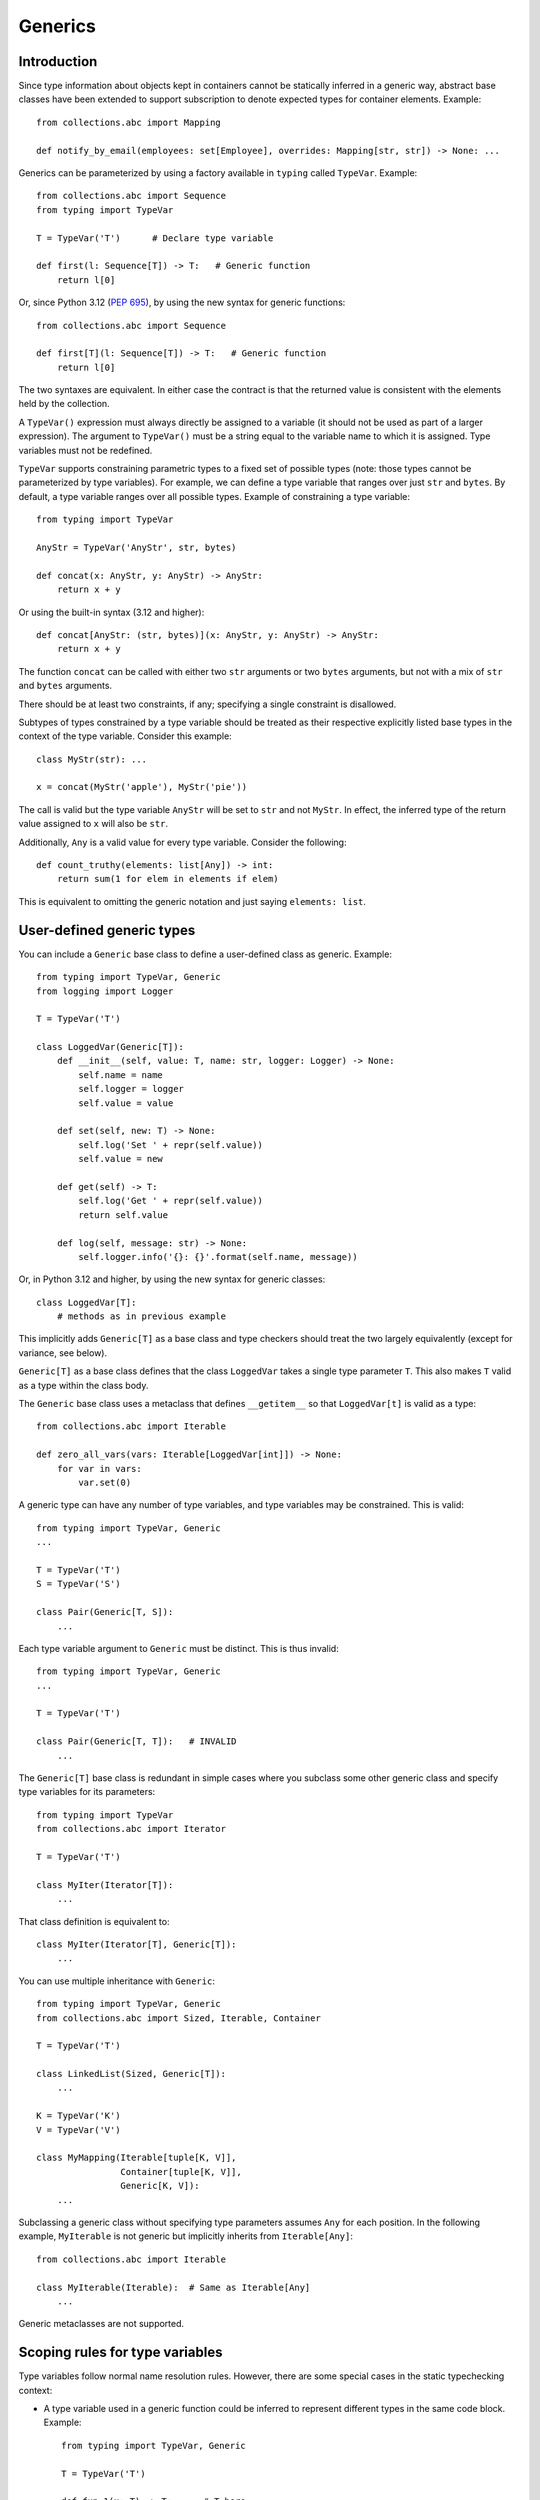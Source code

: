 Generics
========

Introduction
------------

Since type information about objects kept in containers cannot be
statically inferred in a generic way, abstract base classes have been
extended to support subscription to denote expected types for container
elements.  Example::

  from collections.abc import Mapping

  def notify_by_email(employees: set[Employee], overrides: Mapping[str, str]) -> None: ...

Generics can be parameterized by using a factory available in
``typing`` called ``TypeVar``.  Example::

  from collections.abc import Sequence
  from typing import TypeVar

  T = TypeVar('T')      # Declare type variable

  def first(l: Sequence[T]) -> T:   # Generic function
      return l[0]

Or, since Python 3.12 (:pep:`695`), by using the new syntax for
generic functions::

  from collections.abc import Sequence

  def first[T](l: Sequence[T]) -> T:   # Generic function
      return l[0]

The two syntaxes are equivalent.
In either case the contract is that the returned value is consistent with
the elements held by the collection.

A ``TypeVar()`` expression must always directly be assigned to a
variable (it should not be used as part of a larger expression).  The
argument to ``TypeVar()`` must be a string equal to the variable name
to which it is assigned.  Type variables must not be redefined.

``TypeVar`` supports constraining parametric types to a fixed set of possible
types (note: those types cannot be parameterized by type variables). For
example, we can define a type variable that ranges over just ``str`` and
``bytes``. By default, a type variable ranges over all possible types.
Example of constraining a type variable::

  from typing import TypeVar

  AnyStr = TypeVar('AnyStr', str, bytes)

  def concat(x: AnyStr, y: AnyStr) -> AnyStr:
      return x + y

Or using the built-in syntax (3.12 and higher)::

  def concat[AnyStr: (str, bytes)](x: AnyStr, y: AnyStr) -> AnyStr:
      return x + y

The function ``concat`` can be called with either two ``str`` arguments
or two ``bytes`` arguments, but not with a mix of ``str`` and ``bytes``
arguments.

There should be at least two constraints, if any; specifying a single
constraint is disallowed.

Subtypes of types constrained by a type variable should be treated
as their respective explicitly listed base types in the context of the
type variable.  Consider this example::

  class MyStr(str): ...

  x = concat(MyStr('apple'), MyStr('pie'))

The call is valid but the type variable ``AnyStr`` will be set to
``str`` and not ``MyStr``. In effect, the inferred type of the return
value assigned to ``x`` will also be ``str``.

Additionally, ``Any`` is a valid value for every type variable.
Consider the following::

  def count_truthy(elements: list[Any]) -> int:
      return sum(1 for elem in elements if elem)

This is equivalent to omitting the generic notation and just saying
``elements: list``.


User-defined generic types
--------------------------

You can include a ``Generic`` base class to define a user-defined class
as generic.  Example::

  from typing import TypeVar, Generic
  from logging import Logger

  T = TypeVar('T')

  class LoggedVar(Generic[T]):
      def __init__(self, value: T, name: str, logger: Logger) -> None:
          self.name = name
          self.logger = logger
          self.value = value

      def set(self, new: T) -> None:
          self.log('Set ' + repr(self.value))
          self.value = new

      def get(self) -> T:
          self.log('Get ' + repr(self.value))
          return self.value

      def log(self, message: str) -> None:
          self.logger.info('{}: {}'.format(self.name, message))

Or, in Python 3.12 and higher, by using the new syntax for generic
classes::

  class LoggedVar[T]:
      # methods as in previous example

This implicitly adds ``Generic[T]`` as a base class and type checkers
should treat the two largely equivalently (except for variance, see below).

``Generic[T]`` as a base class defines that the class ``LoggedVar``
takes a single type parameter ``T``. This also makes ``T`` valid as
a type within the class body.

The ``Generic`` base class uses a metaclass that defines ``__getitem__``
so that ``LoggedVar[t]`` is valid as a type::

  from collections.abc import Iterable

  def zero_all_vars(vars: Iterable[LoggedVar[int]]) -> None:
      for var in vars:
          var.set(0)

A generic type can have any number of type variables, and type variables
may be constrained. This is valid::

  from typing import TypeVar, Generic
  ...

  T = TypeVar('T')
  S = TypeVar('S')

  class Pair(Generic[T, S]):
      ...

Each type variable argument to ``Generic`` must be distinct. This is
thus invalid::

  from typing import TypeVar, Generic
  ...

  T = TypeVar('T')

  class Pair(Generic[T, T]):   # INVALID
      ...

The ``Generic[T]`` base class is redundant in simple cases where you
subclass some other generic class and specify type variables for its
parameters::

  from typing import TypeVar
  from collections.abc import Iterator

  T = TypeVar('T')

  class MyIter(Iterator[T]):
      ...

That class definition is equivalent to::

  class MyIter(Iterator[T], Generic[T]):
      ...

You can use multiple inheritance with ``Generic``::

  from typing import TypeVar, Generic
  from collections.abc import Sized, Iterable, Container

  T = TypeVar('T')

  class LinkedList(Sized, Generic[T]):
      ...

  K = TypeVar('K')
  V = TypeVar('V')

  class MyMapping(Iterable[tuple[K, V]],
                  Container[tuple[K, V]],
                  Generic[K, V]):
      ...

Subclassing a generic class without specifying type parameters assumes
``Any`` for each position.  In the following example, ``MyIterable``
is not generic but implicitly inherits from ``Iterable[Any]``::

  from collections.abc import Iterable

  class MyIterable(Iterable):  # Same as Iterable[Any]
      ...

Generic metaclasses are not supported.


Scoping rules for type variables
--------------------------------

Type variables follow normal name resolution rules.
However, there are some special cases in the static typechecking context:

* A type variable used in a generic function could be inferred to represent
  different types in the same code block. Example::

    from typing import TypeVar, Generic

    T = TypeVar('T')

    def fun_1(x: T) -> T: ...  # T here
    def fun_2(x: T) -> T: ...  # and here could be different

    fun_1(1)                   # This is OK, T is inferred to be int
    fun_2('a')                 # This is also OK, now T is str

* A type variable used in a method of a generic class that coincides
  with one of the variables that parameterize this class is always bound
  to that variable. Example::

    from typing import TypeVar, Generic

    T = TypeVar('T')

    class MyClass(Generic[T]):
        def meth_1(self, x: T) -> T: ...  # T here
        def meth_2(self, x: T) -> T: ...  # and here are always the same

    a: MyClass[int] = MyClass()
    a.meth_1(1)    # OK
    a.meth_2('a')  # This is an error!

* A type variable used in a method that does not match any of the variables
  that parameterize the class makes this method a generic function in that
  variable::

    T = TypeVar('T')
    S = TypeVar('S')
    class Foo(Generic[T]):
        def method(self, x: T, y: S) -> S:
            ...

    x: Foo[int] = Foo()
    y = x.method(0, "abc")  # inferred type of y is str

* Unbound type variables should not appear in the bodies of generic functions,
  or in the class bodies apart from method definitions::

    T = TypeVar('T')
    S = TypeVar('S')

    def a_fun(x: T) -> None:
        # this is OK
        y: list[T] = []
        # but below is an error!
        y: list[S] = []

    class Bar(Generic[T]):
        # this is also an error
        an_attr: list[S] = []

        def do_something(self, x: S) -> S:  # this is OK though
            ...

* A generic class definition that appears inside a generic function
  should not use type variables that parameterize the generic function::

    def a_fun(x: T) -> None:

        # This is OK
        a_list: list[T] = []
        ...

        # This is however illegal
        class MyGeneric(Generic[T]):
            ...

* A generic class nested in another generic class cannot use the same type
  variables. The scope of the type variables of the outer class
  doesn't cover the inner one::

    T = TypeVar('T')
    S = TypeVar('S')

    class Outer(Generic[T]):
        class Bad(Iterable[T]):       # Error
            ...
        class AlsoBad:
            x: list[T]  # Also an error

        class Inner(Iterable[S]):     # OK
            ...
        attr: Inner[T]  # Also OK


Instantiating generic classes and type erasure
----------------------------------------------

User-defined generic classes can be instantiated. Suppose we write
a ``Node`` class inheriting from ``Generic[T]``::

  from typing import TypeVar, Generic

  T = TypeVar('T')

  class Node(Generic[T]):
      ...

To create ``Node`` instances you call ``Node()`` just as for a regular
class.  At runtime the type (class) of the instance will be ``Node``.
But what type does it have to the type checker?  The answer depends on
how much information is available in the call.  If the constructor
(``__init__`` or ``__new__``) uses ``T`` in its signature, and a
corresponding argument value is passed, the type of the corresponding
argument(s) is substituted.  Otherwise, ``Any`` is assumed.  Example::

  from typing import TypeVar, Generic

  T = TypeVar('T')

  class Node(Generic[T]):
      x: T # Instance attribute (see below)
      def __init__(self, label: T | None = None) -> None:
          ...

  x = Node('')  # Inferred type is Node[str]
  y = Node(0)   # Inferred type is Node[int]
  z = Node()    # Inferred type is Node[Any]

In case the inferred type uses ``[Any]`` but the intended type is more
specific, you can use an annotation (see below) to force the type of
the variable, e.g.::

  # (continued from previous example)
  a: Node[int] = Node()
  b: Node[str] = Node()

Alternatively, you can instantiate a specific concrete type, e.g.::

  # (continued from previous example)
  p = Node[int]()
  q = Node[str]()
  r = Node[int]('')  # Error
  s = Node[str](0)   # Error

Note that the runtime type (class) of ``p`` and ``q`` is still just ``Node``
-- ``Node[int]`` and ``Node[str]`` are distinguishable class objects, but
the runtime class of the objects created by instantiating them doesn't
record the distinction. This behavior is called "type erasure"; it is
common practice in languages with generics (e.g. Java, TypeScript).

Using generic classes (parameterized or not) to access attributes will result
in type check failure. Outside the class definition body, a class attribute
cannot be assigned, and can only be looked up by accessing it through a
class instance that does not have an instance attribute with the same name::

  # (continued from previous example)
  Node[int].x = 1  # Error
  Node[int].x      # Error
  Node.x = 1       # Error
  Node.x           # Error
  type(p).x        # Error
  p.x              # Ok (evaluates to int)
  Node[int]().x    # Ok (evaluates to int)
  p.x = 1          # Ok, but assigning to instance attribute

Generic versions of abstract collections like ``Mapping`` or ``Sequence``
and generic versions of built-in classes -- ``List``, ``Dict``, ``Set``,
and ``FrozenSet`` -- cannot be instantiated. However, concrete user-defined
subclasses thereof and generic versions of concrete collections can be
instantiated::

  data = DefaultDict[int, bytes]()

Note that one should not confuse static types and runtime classes.
The type is still erased in this case and the above expression is
just a shorthand for::

  data: DefaultDict[int, bytes] = collections.defaultdict()

It is not recommended to use the subscripted class (e.g. ``Node[int]``)
directly in an expression -- using a type alias (e.g. ``IntNode = Node[int]``)
instead is preferred. (First, creating the subscripted class,
e.g. ``Node[int]``, has a runtime cost. Second, using a type alias
is more readable.)


Arbitrary generic types as base classes
---------------------------------------

``Generic[T]`` is only valid as a base class -- it's not a proper type.
However, user-defined generic types such as ``LinkedList[T]`` from the
above example and built-in generic types and ABCs such as ``list[T]``
and ``Iterable[T]`` are valid both as types and as base classes. For
example, we can define a subclass of ``dict`` that specializes type
arguments::

  class Node:
      ...

  class SymbolTable(dict[str, list[Node]]):
      def push(self, name: str, node: Node) -> None:
          self.setdefault(name, []).append(node)

      def pop(self, name: str) -> Node:
          return self[name].pop()

      def lookup(self, name: str) -> Node | None:
          nodes = self.get(name)
          if nodes:
              return nodes[-1]
          return None

``SymbolTable`` is a subclass of ``dict`` and a subtype of ``dict[str,
list[Node]]``.

If a generic base class has a type variable as a type argument, this
makes the defined class generic. For example, we can define a generic
``LinkedList`` class that is iterable and a container::

  from typing import TypeVar
  from collections.abc import Iterable, Container

  T = TypeVar('T')

  class LinkedList(Iterable[T], Container[T]):
      ...

Now ``LinkedList[int]`` is a valid type. Note that we can use ``T``
multiple times in the base class list, as long as we don't use the
same type variable ``T`` multiple times within ``Generic[...]``.

Also consider the following example::

  from typing import TypeVar
  from collections.abc import Mapping

  T = TypeVar('T')

  class MyDict(Mapping[str, T]):
      ...

In this case MyDict has a single parameter, T.


Abstract generic types
----------------------

The metaclass used by ``Generic`` is a subclass of ``abc.ABCMeta``.
A generic class can be an ABC by including abstract methods
or properties, and generic classes can also have ABCs as base
classes without a metaclass conflict.


Type variables with an upper bound
----------------------------------

A type variable may specify an upper bound using ``bound=<type>`` (note:
<type> itself cannot be parameterized by type variables). This means that an
actual type substituted (explicitly or implicitly) for the type variable must
be a subtype of the boundary type. Example::

  from typing import TypeVar
  from collections.abc import Sized

  ST = TypeVar('ST', bound=Sized)

  def longer(x: ST, y: ST) -> ST:
      if len(x) > len(y):
          return x
      else:
          return y

  longer([1], [1, 2])  # ok, return type list[int]
  longer({1}, {1, 2})  # ok, return type set[int]
  longer([1], {1, 2})  # ok, return type a supertype of list[int] and set[int]

An upper bound cannot be combined with type constraints (as used in
``AnyStr``, see the example earlier); type constraints cause the
inferred type to be _exactly_ one of the constraint types, while an
upper bound just requires that the actual type is a subtype of the
boundary type.


Variance
--------

Consider a class ``Employee`` with a subclass ``Manager``.  Now
suppose we have a function with an argument annotated with
``list[Employee]``.  Should we be allowed to call this function with a
variable of type ``list[Manager]`` as its argument?  Many people would
answer "yes, of course" without even considering the consequences.
But unless we know more about the function, a type checker should
reject such a call: the function might append an ``Employee`` instance
to the list, which would violate the variable's type in the caller.

It turns out such an argument acts *contravariantly*, whereas the
intuitive answer (which is correct in case the function doesn't mutate
its argument!) requires the argument to act *covariantly*.  A longer
introduction to these concepts can be found on `Wikipedia
<https://en.wikipedia.org/wiki/Covariance_and_contravariance_%28computer_science%29>`_ and in :pep:`483`; here we just show how to control
a type checker's behavior.

By default generic types declared using the old ``TypeVar`` syntax
are considered *invariant* in all type variables,
which means that values for variables annotated with types like
``list[Employee]`` must exactly match the type annotation -- no subclasses or
superclasses of the type parameter (in this example ``Employee``) are
allowed. See below for the behavior when using the built-in generic syntax
in Python 3.12 and higher.

To facilitate the declaration of container types where covariant or
contravariant type checking is acceptable, type variables accept keyword
arguments ``covariant=True`` or ``contravariant=True``. At most one of these
may be passed. Generic types defined with such variables are considered
covariant or contravariant in the corresponding variable. By convention,
it is recommended to use names ending in ``_co`` for type variables
defined with ``covariant=True`` and names ending in ``_contra`` for that
defined with ``contravariant=True``.

A typical example involves defining an immutable (or read-only)
container class::

  from typing import TypeVar, Generic
  from collections.abc import Iterable, Iterator

  T_co = TypeVar('T_co', covariant=True)

  class ImmutableList(Generic[T_co]):
      def __init__(self, items: Iterable[T_co]) -> None: ...
      def __iter__(self) -> Iterator[T_co]: ...
      ...

  class Employee: ...

  class Manager(Employee): ...

  def dump_employees(emps: ImmutableList[Employee]) -> None:
      for emp in emps:
          ...

  mgrs: ImmutableList[Manager] = ImmutableList([Manager()])
  dump_employees(mgrs)  # OK

The read-only collection classes in ``typing`` are all declared
covariant in their type variable (e.g. ``Mapping`` and ``Sequence``). The
mutable collection classes (e.g. ``MutableMapping`` and
``MutableSequence``) are declared invariant. The one example of
a contravariant type is the ``Generator`` type, which is contravariant
in the ``send()`` argument type (see below).

Variance is meaningful only when a type variable is bound to a generic class.
If a type variable declared as covariant or contravariant is bound to a generic
function or type alias, type checkers may warn users about this. However, any
subsequent type analysis involving such functions or aliases should ignore the
declared variance::

  T = TypeVar('T', covariant=True)

  class A(Generic[T]):  # T is covariant in this context
    ...

  def f(x: T) -> None:  # Variance of T is meaningless in this context
    ...

  Alias = list[T] | set[T]  # Variance of T is meaningless in this context

.. _`paramspec`:

ParamSpec
---------

(Originally specified by :pep:`612`.)

``ParamSpec`` Variables
^^^^^^^^^^^^^^^^^^^^^^^

Declaration
""""""""""""

A parameter specification variable is defined in a similar manner to how a
normal type variable is defined with ``typing.TypeVar``.

.. code-block::

   from typing import ParamSpec
   P = ParamSpec("P")         # Accepted
   P = ParamSpec("WrongName") # Rejected because P =/= WrongName

The runtime should accept ``bound``\ s and ``covariant`` and ``contravariant``
arguments in the declaration just as ``typing.TypeVar`` does, but for now we
will defer the standardization of the semantics of those options to a later PEP.

Valid use locations
"""""""""""""""""""

Previously only a list of parameter arguments (``[A, B, C]``) or an ellipsis
(signifying "undefined parameters") were acceptable as the first "argument" to
``typing.Callable`` .  We now augment that with two new options: a parameter
specification variable (``Callable[P, int]``\ ) or a concatenation on a
parameter specification variable (``Callable[Concatenate[int, P], int]``\ ).

.. code-block::

   callable ::= Callable "[" parameters_expression, type_expression "]"

   parameters_expression ::=
     | "..."
     | "[" [ type_expression ("," type_expression)* ] "]"
     | parameter_specification_variable
     | concatenate "["
                      type_expression ("," type_expression)* ","
                      parameter_specification_variable
                   "]"

where ``parameter_specification_variable`` is a ``typing.ParamSpec`` variable,
declared in the manner as defined above, and ``concatenate`` is
``typing.Concatenate``.

As before, ``parameters_expression``\ s by themselves are not acceptable in
places where a type is expected

.. code-block::

   def foo(x: P) -> P: ...                           # Rejected
   def foo(x: Concatenate[int, P]) -> int: ...       # Rejected
   def foo(x: list[P]) -> None: ...                  # Rejected
   def foo(x: Callable[[int, str], P]) -> None: ...  # Rejected


User-Defined Generic Classes
""""""""""""""""""""""""""""

Just as defining a class as inheriting from ``Generic[T]`` makes a class generic
for a single parameter (when ``T`` is a ``TypeVar``\ ), defining a class as
inheriting from ``Generic[P]`` makes a class generic on
``parameters_expression``\ s (when ``P`` is a ``ParamSpec``).

.. code-block::

   T = TypeVar("T")
   P_2 = ParamSpec("P_2")

   class X(Generic[T, P]):
     f: Callable[P, int]
     x: T

   def f(x: X[int, P_2]) -> str: ...                    # Accepted
   def f(x: X[int, Concatenate[int, P_2]]) -> str: ...  # Accepted
   def f(x: X[int, [int, bool]]) -> str: ...            # Accepted
   def f(x: X[int, ...]) -> str: ...                    # Accepted
   def f(x: X[int, int]) -> str: ...                    # Rejected

Or, equivalently, using the built-in syntax for generics in Python 3.12
and higher::

  class X[T, **P]:
    f: Callable[P, int]
    x: T

By the rules defined above, spelling a concrete instance of a class generic
with respect to only a single ``ParamSpec`` would require unsightly double
brackets.  For aesthetic purposes we allow these to be omitted.

.. code-block::

   class Z(Generic[P]):
     f: Callable[P, int]

   def f(x: Z[[int, str, bool]]) -> str: ...   # Accepted
   def f(x: Z[int, str, bool]) -> str: ...     # Equivalent

   # Both Z[[int, str, bool]] and Z[int, str, bool] express this:
   class Z_instantiated:
     f: Callable[[int, str, bool], int]

Semantics
"""""""""

The inference rules for the return type of a function invocation whose signature
contains a ``ParamSpec`` variable are analogous to those around
evaluating ones with ``TypeVar``\ s.

.. code-block::

   def changes_return_type_to_str(x: Callable[P, int]) -> Callable[P, str]: ...

   def returns_int(a: str, b: bool) -> int: ...

   f = changes_return_type_to_str(returns_int) # f should have the type:
                                               # (a: str, b: bool) -> str

   f("A", True)               # Accepted
   f(a="A", b=True)           # Accepted
   f("A", "A")                # Rejected

   expects_str(f("A", True))  # Accepted
   expects_int(f("A", True))  # Rejected

Just as with traditional ``TypeVars``\ , a user may include the same
``ParamSpec`` multiple times in the arguments of the same function,
to indicate a dependency between multiple arguments.  In these cases a type
checker may choose to solve to a common behavioral supertype (i.e. a set of
parameters for which all of the valid calls are valid in both of the subtypes),
but is not obligated to do so.

.. code-block::

   P = ParamSpec("P")

   def foo(x: Callable[P, int], y: Callable[P, int]) -> Callable[P, bool]: ...

   def x_y(x: int, y: str) -> int: ...
   def y_x(y: int, x: str) -> int: ...

   foo(x_y, x_y)  # Should return (x: int, y: str) -> bool
                  # (a callable with two positional-or-keyword parameters)

   foo(x_y, y_x)  # Could return (a: int, b: str, /) -> bool
                  # (a callable with two positional-only parameters)
                  # This works because both callables have types that are
                  # behavioral subtypes of Callable[[int, str], int]


   def keyword_only_x(*, x: int) -> int: ...
   def keyword_only_y(*, y: int) -> int: ...
   foo(keyword_only_x, keyword_only_y) # Rejected

The constructors of user-defined classes generic on ``ParamSpec``\ s should be
evaluated in the same way.

.. code-block::

   U = TypeVar("U")

   class Y(Generic[U, P]):
     f: Callable[P, str]
     prop: U

     def __init__(self, f: Callable[P, str], prop: U) -> None:
       self.f = f
       self.prop = prop

   def a(q: int) -> str: ...

   Y(a, 1)   # Should resolve to Y[int, (q: int)]
   Y(a, 1).f # Should resolve to (q: int) -> str

The semantics of ``Concatenate[X, Y, P]`` are that it represents the parameters
represented by ``P`` with two positional-only parameters prepended.  This means
that we can use it to represent higher order functions that add, remove or
transform a finite number of parameters of a callable.

.. code-block::

   def bar(x: int, *args: bool) -> int: ...

   def add(x: Callable[P, int]) -> Callable[Concatenate[str, P], bool]: ...

   add(bar)       # Should return (a: str, /, x: int, *args: bool) -> bool

   def remove(x: Callable[Concatenate[int, P], int]) -> Callable[P, bool]: ...

   remove(bar)    # Should return (*args: bool) -> bool

   def transform(
     x: Callable[Concatenate[int, P], int]
   ) -> Callable[Concatenate[str, P], bool]: ...

   transform(bar) # Should return (a: str, /, *args: bool) -> bool

This also means that while any function that returns an ``R`` can satisfy
``typing.Callable[P, R]``, only functions that can be called positionally in
their first position with a ``X`` can satisfy
``typing.Callable[Concatenate[X, P], R]``.

.. code-block::

   def expects_int_first(x: Callable[Concatenate[int, P], int]) -> None: ...

   @expects_int_first # Rejected
   def one(x: str) -> int: ...

   @expects_int_first # Rejected
   def two(*, x: int) -> int: ...

   @expects_int_first # Rejected
   def three(**kwargs: int) -> int: ...

   @expects_int_first # Accepted
   def four(*args: int) -> int: ...

There are still some classes of decorators still not supported with these
features:

* those that add/remove/change a **variable** number of parameters (for
  example, ``functools.partial`` remains untypable even using ``ParamSpec``)
* those that add/remove/change keyword-only parameters.

The components of a ``ParamSpec``
^^^^^^^^^^^^^^^^^^^^^^^^^^^^^^^^^

A ``ParamSpec`` captures both positional and keyword accessible
parameters, but there unfortunately is no object in the runtime that captures
both of these together. Instead, we are forced to separate them into ``*args``
and ``**kwargs``\ , respectively. This means we need to be able to split apart
a single ``ParamSpec`` into these two components, and then bring
them back together into a call.  To do this, we introduce ``P.args`` to
represent the tuple of positional arguments in a given call and
``P.kwargs`` to represent the corresponding ``Mapping`` of keywords to
values.

Valid use locations
"""""""""""""""""""

These "properties" can only be used as the annotated types for
``*args`` and ``**kwargs``\ , accessed from a ParamSpec already in scope.

.. code-block::

   def puts_p_into_scope(f: Callable[P, int]) -> None:

     def inner(*args: P.args, **kwargs: P.kwargs) -> None:      # Accepted
       pass

     def mixed_up(*args: P.kwargs, **kwargs: P.args) -> None:   # Rejected
       pass

     def misplaced(x: P.args) -> None:                          # Rejected
       pass

   def out_of_scope(*args: P.args, **kwargs: P.kwargs) -> None: # Rejected
     pass


Furthermore, because the default kind of parameter in Python (\ ``(x: int)``\ )
may be addressed both positionally and through its name, two valid invocations
of a ``(*args: P.args, **kwargs: P.kwargs)`` function may give different
partitions of the same set of parameters. Therefore, we need to make sure that
these special types are only brought into the world together, and are used
together, so that our usage is valid for all possible partitions.

.. code-block::

   def puts_p_into_scope(f: Callable[P, int]) -> None:

     stored_args: P.args                           # Rejected

     stored_kwargs: P.kwargs                       # Rejected

     def just_args(*args: P.args) -> None:         # Rejected
       pass

     def just_kwargs(**kwargs: P.kwargs) -> None:  # Rejected
       pass


Semantics
"""""""""

With those requirements met, we can now take advantage of the unique properties
afforded to us by this set up:


* Inside the function, ``args`` has the type ``P.args``\ , not
  ``tuple[P.args, ...]`` as would be with a normal annotation
  (and likewise with the ``**kwargs``\ )

  * This special case is necessary to encapsulate the heterogeneous contents
    of the ``args``/``kwargs`` of a given call, which cannot be expressed
    by an indefinite tuple/dictionary type.

* A function of type ``Callable[P, R]`` can be called with ``(*args, **kwargs)``
  if and only if ``args`` has the type ``P.args`` and ``kwargs`` has the type
  ``P.kwargs``\ , and that those types both originated from the same function
  declaration.
* A function declared as ``def inner(*args: P.args, **kwargs: P.kwargs) -> X``
  has type ``Callable[P, X]``.

With these three properties, we now have the ability to fully type check
parameter preserving decorators.

.. code-block::

   def decorator(f: Callable[P, int]) -> Callable[P, None]:

     def foo(*args: P.args, **kwargs: P.kwargs) -> None:

       f(*args, **kwargs)    # Accepted, should resolve to int

       f(*kwargs, **args)    # Rejected

       f(1, *args, **kwargs) # Rejected

     return foo              # Accepted

To extend this to include ``Concatenate``, we declare the following properties:

* A function of type ``Callable[Concatenate[A, B, P], R]`` can only be
  called with ``(a, b, *args, **kwargs)`` when ``args`` and ``kwargs`` are the
  respective components of ``P``, ``a`` is of type ``A`` and ``b`` is of
  type ``B``.
* A function declared as
  ``def inner(a: A, b: B, *args: P.args, **kwargs: P.kwargs) -> R``
  has type ``Callable[Concatenate[A, B, P], R]``. Placing keyword-only
  parameters between the ``*args`` and ``**kwargs`` is forbidden.

.. code-block::

   def add(f: Callable[P, int]) -> Callable[Concatenate[str, P], None]:

     def foo(s: str, *args: P.args, **kwargs: P.kwargs) -> None:  # Accepted
       pass

     def bar(*args: P.args, s: str, **kwargs: P.kwargs) -> None:  # Rejected
       pass

     return foo                                                   # Accepted


   def remove(f: Callable[Concatenate[int, P], int]) -> Callable[P, None]:

     def foo(*args: P.args, **kwargs: P.kwargs) -> None:
       f(1, *args, **kwargs) # Accepted

       f(*args, 1, **kwargs) # Rejected

       f(*args, **kwargs)    # Rejected

     return foo

Note that the names of the parameters preceding the ``ParamSpec``
components are not mentioned in the resulting ``Concatenate``.  This means that
these parameters can not be addressed via a named argument:

.. code-block::

   def outer(f: Callable[P, None]) -> Callable[P, None]:
     def foo(x: int, *args: P.args, **kwargs: P.kwargs) -> None:
       f(*args, **kwargs)

     def bar(*args: P.args, **kwargs: P.kwargs) -> None:
       foo(1, *args, **kwargs)   # Accepted
       foo(x=1, *args, **kwargs) # Rejected

     return bar

.. _above:

This is not an implementation convenience, but a soundness requirement.  If we
were to allow that second calling style, then the following snippet would be
problematic.

.. code-block::

   @outer
   def problem(*, x: object) -> None:
     pass

   problem(x="uh-oh")

Inside of ``bar``, we would get
``TypeError: foo() got multiple values for argument 'x'``.  Requiring these
concatenated arguments to be addressed positionally avoids this kind of problem,
and simplifies the syntax for spelling these types. Note that this also why we
have to reject signatures of the form
``(*args: P.args, s: str, **kwargs: P.kwargs)``.

If one of these prepended positional parameters contains a free ``ParamSpec``\ ,
we consider that variable in scope for the purposes of extracting the components
of that ``ParamSpec``.  That allows us to spell things like this:

.. code-block::

   def twice(f: Callable[P, int], *args: P.args, **kwargs: P.kwargs) -> int:
     return f(*args, **kwargs) + f(*args, **kwargs)

The type of ``twice`` in the above example is
``Callable[Concatenate[Callable[P, int], P], int]``, where ``P`` is bound by the
outer ``Callable``.  This has the following semantics:

.. code-block::

   def a_int_b_str(a: int, b: str) -> int:
     pass

   twice(a_int_b_str, 1, "A")       # Accepted

   twice(a_int_b_str, b="A", a=1)   # Accepted

   twice(a_int_b_str, "A", 1)       # Rejected

TypeVarTuple
------------

(Originally specified in :pep:`646`.)

A ``TypeVarTuple`` serves as a placeholder not for a single type
but for a *tuple* of types.

In addition, we introduce a new use for the star operator: to 'unpack'
``TypeVarTuple`` instances and tuple types such as ``tuple[int,
str]``. Unpacking a ``TypeVarTuple`` or tuple type is the typing
equivalent of unpacking a variable or a tuple of values.

Type Variable Tuples
^^^^^^^^^^^^^^^^^^^^

In the same way that a normal type variable is a stand-in for a single
type such as ``int``, a type variable *tuple* is a stand-in for a *tuple* type such as
``tuple[int, str]``.

Type variable tuples are created and used with:

::

    from typing import TypeVarTuple

    Ts = TypeVarTuple('Ts')

    class Array(Generic[*Ts]):
      ...

    def foo(*args: *Ts):
      ...

Or when using the built-in syntax for generics in Python 3.12 and higher::

    class Array[*Ts]:
      ...

    def foo[*Ts](*args: *Ts):
      ...

Using Type Variable Tuples in Generic Classes
"""""""""""""""""""""""""""""""""""""""""""""

Type variable tuples behave like a number of individual type variables packed in a
``tuple``. To understand this, consider the following example:

::

  Shape = TypeVarTuple('Shape')

  class Array(Generic[*Shape]): ...

  Height = NewType('Height', int)
  Width = NewType('Width', int)
  x: Array[Height, Width] = Array()

The ``Shape`` type variable tuple here behaves like ``tuple[T1, T2]``,
where ``T1`` and ``T2`` are type variables. To use these type variables
as type parameters of ``Array``, we must *unpack* the type variable tuple using
the star operator: ``*Shape``. The signature of ``Array`` then behaves
as if we had simply written ``class Array(Generic[T1, T2]): ...``.

In contrast to ``Generic[T1, T2]``, however, ``Generic[*Shape]`` allows
us to parameterise the class with an *arbitrary* number of type parameters.
That is, in addition to being able to define rank-2 arrays such as
``Array[Height, Width]``, we could also define rank-3 arrays, rank-4 arrays,
and so on:

::

  Time = NewType('Time', int)
  Batch = NewType('Batch', int)
  y: Array[Batch, Height, Width] = Array()
  z: Array[Time, Batch, Height, Width] = Array()

Using Type Variable Tuples in Functions
"""""""""""""""""""""""""""""""""""""""

Type variable tuples can be used anywhere a normal ``TypeVar`` can.
This includes class definitions, as shown above, as well as function
signatures and variable annotations:

::

    class Array(Generic[*Shape]):

        def __init__(self, shape: tuple[*Shape]):
            self._shape: tuple[*Shape] = shape

        def get_shape(self) -> tuple[*Shape]:
            return self._shape

    shape = (Height(480), Width(640))
    x: Array[Height, Width] = Array(shape)
    y = abs(x)  # Inferred type is Array[Height, Width]
    z = x + x   #        ...    is Array[Height, Width]

Type Variable Tuples Must Always be Unpacked
""""""""""""""""""""""""""""""""""""""""""""

Note that in the previous example, the ``shape`` argument to ``__init__``
was annotated as ``tuple[*Shape]``. Why is this necessary - if ``Shape``
behaves like ``tuple[T1, T2, ...]``, couldn't we have annotated the ``shape``
argument as ``Shape`` directly?

This is, in fact, deliberately not possible: type variable tuples must
*always* be used unpacked (that is, prefixed by the star operator). This is
for two reasons:

* To avoid potential confusion about whether to use a type variable tuple
  in a packed or unpacked form ("Hmm, should I write '``-> Shape``',
  or '``-> tuple[Shape]``', or '``-> tuple[*Shape]``'...?")
* To improve readability: the star also functions as an explicit visual
  indicator that the type variable tuple is not a normal type variable.

Variance, Type Constraints and Type Bounds: Not (Yet) Supported
"""""""""""""""""""""""""""""""""""""""""""""""""""""""""""""""

``TypeVarTuple`` does not yet support specification of:

* Variance (e.g. ``TypeVar('T', covariant=True)``)
* Type constraints (``TypeVar('T', int, float)``)
* Type bounds (``TypeVar('T', bound=ParentClass)``)

We leave the decision of how these arguments should behave to a future PEP, when variadic generics have been tested in the field. As of PEP 646, type variable tuples are
invariant.

Type Variable Tuple Equality
""""""""""""""""""""""""""""

If the same ``TypeVarTuple`` instance is used in multiple places in a signature
or class, a valid type inference might be to bind the ``TypeVarTuple`` to
a ``tuple`` of a union of types:

::

  def foo(arg1: tuple[*Ts], arg2: tuple[*Ts]): ...

  a = (0,)
  b = ('0',)
  foo(a, b)  # Can Ts be bound to tuple[int | str]?

We do *not* allow this; type unions may *not* appear within the ``tuple``.
If a type variable tuple appears in multiple places in a signature,
the types must match exactly (the list of type parameters must be the same
length, and the type parameters themselves must be identical):

::

  def pointwise_multiply(
      x: Array[*Shape],
      y: Array[*Shape]
  ) -> Array[*Shape]: ...

  x: Array[Height]
  y: Array[Width]
  z: Array[Height, Width]
  pointwise_multiply(x, x)  # Valid
  pointwise_multiply(x, y)  # Error
  pointwise_multiply(x, z)  # Error

Multiple Type Variable Tuples: Not Allowed
""""""""""""""""""""""""""""""""""""""""""

Only a single type variable tuple may appear in a type parameter list:

::

    class Array(Generic[*Ts1, *Ts2]): ...  # Error

The reason is that multiple type variable tuples make it ambiguous
which parameters get bound to which type variable tuple: ::

    x: Array[int, str, bool]  # Ts1 = ???, Ts2 = ???

Type Concatenation
^^^^^^^^^^^^^^^^^^

Type variable tuples don't have to be alone; normal types can be
prefixed and/or suffixed:

::

    Shape = TypeVarTuple('Shape')
    Batch = NewType('Batch', int)
    Channels = NewType('Channels', int)

    def add_batch_axis(x: Array[*Shape]) -> Array[Batch, *Shape]: ...
    def del_batch_axis(x: Array[Batch, *Shape]) -> Array[*Shape]: ...
    def add_batch_channels(
      x: Array[*Shape]
    ) -> Array[Batch, *Shape, Channels]: ...

    a: Array[Height, Width]
    b = add_batch_axis(a)      # Inferred type is Array[Batch, Height, Width]
    c = del_batch_axis(b)      # Array[Height, Width]
    d = add_batch_channels(a)  # Array[Batch, Height, Width, Channels]


Normal ``TypeVar`` instances can also be prefixed and/or suffixed:

::

    T = TypeVar('T')
    Ts = TypeVarTuple('Ts')

    def prefix_tuple(
        x: T,
        y: tuple[*Ts]
    ) -> tuple[T, *Ts]: ...

    z = prefix_tuple(x=0, y=(True, 'a'))
    # Inferred type of z is tuple[int, bool, str]

Unpacking Tuple Types
^^^^^^^^^^^^^^^^^^^^^

We mentioned that a ``TypeVarTuple`` stands for a tuple of types.
Since we can unpack a ``TypeVarTuple``, for consistency, we also
allow unpacking a tuple type. As we shall see, this also enables a
number of interesting features.


Unpacking Unbounded Tuple Types
"""""""""""""""""""""""""""""""

Unpacking unbounded tuples is useful in function signatures where
we don't care about the exact elements and don't want to define an
unnecessary ``TypeVarTuple``:

::

    def process_batch_channels(
        x: Array[Batch, *tuple[Any, ...], Channels]
    ) -> None:
        ...


    x: Array[Batch, Height, Width, Channels]
    process_batch_channels(x)  # OK
    y: Array[Batch, Channels]
    process_batch_channels(y)  # OK
    z: Array[Batch]
    process_batch_channels(z)  # Error: Expected Channels.


We can also pass a ``*tuple[int, ...]`` wherever a ``*Ts`` is
expected. This is useful when we have particularly dynamic code and
cannot state the precise number of dimensions or the precise types for
each of the dimensions. In those cases, we can smoothly fall back to
an unbounded tuple:

::

    y: Array[*tuple[Any, ...]] = read_from_file()

    def expect_variadic_array(
        x: Array[Batch, *Shape]
    ) -> None: ...

    expect_variadic_array(y)  # OK

    def expect_precise_array(
        x: Array[Batch, Height, Width, Channels]
    ) -> None: ...

    expect_precise_array(y)  # OK

``Array[*tuple[Any, ...]]`` stands for an array with an arbitrary
number of dimensions of type ``Any``. This means that, in the call to
``expect_variadic_array``, ``Batch`` is bound to ``Any`` and ``Shape``
is bound to ``tuple[Any, ...]``. In the call to
``expect_precise_array``, the variables ``Batch``, ``Height``,
``Width``, and ``Channels`` are all bound to ``Any``.

This allows users to handle dynamic code gracefully while still
explicitly marking the code as unsafe (by using ``y: Array[*tuple[Any,
...]]``).  Otherwise, users would face noisy errors from the type
checker every time they tried to use the variable ``y``, which would
hinder them when migrating a legacy code base to use ``TypeVarTuple``.

.. _args_as_typevartuple:

``*args`` as a Type Variable Tuple
^^^^^^^^^^^^^^^^^^^^^^^^^^^^^^^^^^

:pep:`484` states that when a type annotation is provided for ``*args``, every argument
must be of the type annotated. That is, if we specify ``*args`` to be type ``int``,
then *all* arguments must be of type ``int``. This limits our ability to specify
the type signatures of functions that take heterogeneous argument types.

If ``*args`` is annotated as a type variable tuple, however, the types of the
individual arguments become the types in the type variable tuple:

::

    Ts = TypeVarTuple('Ts')

    def args_to_tuple(*args: *Ts) -> tuple[*Ts]: ...

    args_to_tuple(1, 'a')  # Inferred type is tuple[int, str]

In the above example, ``Ts`` is bound to ``tuple[int, str]``. If no
arguments are passed, the type variable tuple behaves like an empty
tuple, ``tuple[()]``.

As usual, we can unpack any tuple types. For example, by using a type
variable tuple inside a tuple of other types, we can refer to prefixes
or suffixes of the variadic argument list. For example:

::

    # os.execle takes arguments 'path, arg0, arg1, ..., env'
    def execle(path: str, *args: *tuple[*Ts, Env]) -> None: ...

Note that this is different to

::

    def execle(path: str, *args: *Ts, env: Env) -> None: ...

as this would make ``env`` a keyword-only argument.

Using an unpacked unbounded tuple is equivalent to the
:pep:`484#arbitrary-argument-lists-and-default-argument-values`
behavior of ``*args: int``, which accepts zero or
more values of type ``int``:

::

    def foo(*args: *tuple[int, ...]) -> None: ...

    # equivalent to:
    def foo(*args: int) -> None: ...

Unpacking tuple types also allows more precise types for heterogeneous
``*args``. The following function expects an ``int`` at the beginning,
zero or more ``str`` values, and a ``str`` at the end:

::

    def foo(*args: *tuple[int, *tuple[str, ...], str]) -> None: ...

For completeness, we mention that unpacking a concrete tuple allows us
to specify ``*args`` of a fixed number of heterogeneous types:

::

    def foo(*args: *tuple[int, str]) -> None: ...

    foo(1, "hello")  # OK

Note that, in keeping with the rule that type variable tuples must always
be used unpacked, annotating ``*args`` as being a plain type variable tuple
instance is *not* allowed:

::

    def foo(*args: Ts): ...  # NOT valid

``*args`` is the only case where an argument can be annotated as ``*Ts`` directly;
other arguments should use ``*Ts`` to parameterise something else, e.g. ``tuple[*Ts]``.
If ``*args`` itself is annotated as ``tuple[*Ts]``, the old behaviour still applies:
all arguments must be a ``tuple`` parameterised with the same types.

::

    def foo(*args: tuple[*Ts]): ...

    foo((0,), (1,))    # Valid
    foo((0,), (1, 2))  # Error
    foo((0,), ('1',))  # Error

Finally, note that a type variable tuple may *not* be used as the type of
``**kwargs``. (We do not yet know of a use case for this feature, so we prefer
to leave the ground fresh for a potential future PEP.)

::

    # NOT valid
    def foo(**kwargs: *Ts): ...

Type Variable Tuples with ``Callable``
^^^^^^^^^^^^^^^^^^^^^^^^^^^^^^^^^^^^^^

Type variable tuples can also be used in the arguments section of a
``Callable``:

::

    class Process:
      def __init__(
        self,
        target: Callable[[*Ts], None],
        args: tuple[*Ts],
      ) -> None: ...

    def func(arg1: int, arg2: str) -> None: ...

    Process(target=func, args=(0, 'foo'))  # Valid
    Process(target=func, args=('foo', 0))  # Error

Other types and normal type variables can also be prefixed/suffixed
to the type variable tuple:

::

    T = TypeVar('T')

    def foo(f: Callable[[int, *Ts, T], tuple[T, *Ts]]): ...

The behavior of a Callable containing an unpacked item, whether the
item is a ``TypeVarTuple`` or a tuple type, is to treat the elements
as if they were the type for ``*args``. So, ``Callable[[*Ts], None]``
is treated as the type of the function:

::

    def foo(*args: *Ts) -> None: ...

``Callable[[int, *Ts, T], tuple[T, *Ts]]`` is treated as the type of
the function:

::

    def foo(*args: *tuple[int, *Ts, T]) -> tuple[T, *Ts]: ...

Behaviour when Type Parameters are not Specified
^^^^^^^^^^^^^^^^^^^^^^^^^^^^^^^^^^^^^^^^^^^^^^^^

When a generic class parameterised by a type variable tuple is used without
any type parameters, it behaves as if the type variable tuple was
substituted with ``tuple[Any, ...]``:

::

    def takes_any_array(arr: Array): ...

    # equivalent to:
    def takes_any_array(arr: Array[*tuple[Any, ...]]): ...

    x: Array[Height, Width]
    takes_any_array(x)  # Valid
    y: Array[Time, Height, Width]
    takes_any_array(y)  # Also valid

This enables gradual typing: existing functions accepting, for example,
a plain TensorFlow ``Tensor`` will still be valid even if ``Tensor`` is made
generic and calling code passes a ``Tensor[Height, Width]``.

This also works in the opposite direction:

::

    def takes_specific_array(arr: Array[Height, Width]): ...

    z: Array
    # equivalent to Array[*tuple[Any, ...]]

    takes_specific_array(z)

(For details, see the section on `Unpacking Unbounded Tuple Types`_.)

This way, even if libraries are updated to use types like ``Array[Height, Width]``,
users of those libraries won't be forced to also apply type annotations to
all of their code; users still have a choice about what parts of their code
to type and which parts to not.

Aliases
^^^^^^^

Generic aliases can be created using a type variable tuple in
a similar way to regular type variables:

::

    IntTuple = tuple[int, *Ts]
    NamedArray = tuple[str, Array[*Ts]]

    IntTuple[float, bool]  # Equivalent to tuple[int, float, bool]
    NamedArray[Height]     # Equivalent to tuple[str, Array[Height]]

As this example shows, all type parameters passed to the alias are
bound to the type variable tuple.

This allows us to define convenience aliases for arrays of a fixed shape
or datatype:

::

    Shape = TypeVarTuple('Shape')
    DType = TypeVar('DType')
    class Array(Generic[DType, *Shape]):

    # E.g. Float32Array[Height, Width, Channels]
    Float32Array = Array[np.float32, *Shape]

    # E.g. Array1D[np.uint8]
    Array1D = Array[DType, Any]

If an explicitly empty type parameter list is given, the type variable
tuple in the alias is set empty:

::

    IntTuple[()]    # Equivalent to tuple[int]
    NamedArray[()]  # Equivalent to tuple[str, Array[()]]

If the type parameter list is omitted entirely, the unspecified type
variable tuples are treated as ``tuple[Any, ...]`` (similar to
`Behaviour when Type Parameters are not Specified`_):

::

    def takes_float_array_of_any_shape(x: Float32Array): ...
    x: Float32Array[Height, Width] = Array()
    takes_float_array_of_any_shape(x)  # Valid

    def takes_float_array_with_specific_shape(
        y: Float32Array[Height, Width]
    ): ...
    y: Float32Array = Array()
    takes_float_array_with_specific_shape(y)  # Valid

Normal ``TypeVar`` instances can also be used in such aliases:

::

    T = TypeVar('T')
    Foo = tuple[T, *Ts]

    # T bound to str, Ts to tuple[int]
    Foo[str, int]
    # T bound to float, Ts to tuple[()]
    Foo[float]
    # T bound to Any, Ts to an tuple[Any, ...]
    Foo


Substitution in Aliases
^^^^^^^^^^^^^^^^^^^^^^^

In the previous section, we only discussed simple usage of generic aliases
in which the type arguments were just simple types. However, a number of
more exotic constructions are also possible.


Type Arguments can be Variadic
""""""""""""""""""""""""""""""

First, type arguments to generic aliases can be variadic. For example, a
``TypeVarTuple`` can be used as a type argument:

::

    Ts1 = TypeVar('Ts1')
    Ts2 = TypeVar('Ts2')

    IntTuple = tuple[int, *Ts1]
    IntFloatTuple = IntTuple[float, *Ts2]  # Valid

Here, ``*Ts1`` in the ``IntTuple`` alias is bound to ``tuple[float, *Ts2]``,
resulting in an alias ``IntFloatTuple`` equivalent to
``tuple[int, float, *Ts2]``.

Unpacked arbitrary-length tuples can also be used as type arguments, with
similar effects:

::

    IntFloatsTuple = IntTuple[*tuple[float, ...]]  # Valid

Here, ``*Ts1`` is bound to ``*tuple[float, ...]``, resulting in
``IntFloatsTuple`` being equivalent to ``tuple[int, *tuple[float, ...]]``: a tuple
consisting of an ``int`` then zero or more ``float``\s.


Variadic Arguments Require Variadic Aliases
"""""""""""""""""""""""""""""""""""""""""""

Variadic type arguments can only be used with generic aliases that are
themselves variadic. For example:

::

    T = TypeVar('T')

    IntTuple = tuple[int, T]

    IntTuple[str]                 # Valid
    IntTuple[*Ts]                 # NOT valid
    IntTuple[*tuple[float, ...]]  # NOT valid

Here, ``IntTuple`` is a *non*-variadic generic alias that takes exactly one
type argument. Hence, it cannot accept ``*Ts`` or ``*tuple[float, ...]`` as type
arguments, because they represent an arbitrary number of types.


Aliases with Both TypeVars and TypeVarTuples
""""""""""""""""""""""""""""""""""""""""""""

In `Aliases`_, we briefly mentioned that aliases can be generic in both
``TypeVar``\s and ``TypeVarTuple``\s:

::

    T = TypeVar('T')
    Foo = tuple[T, *Ts]

    Foo[str, int]         # T bound to str, Ts to tuple[int]
    Foo[str, int, float]  # T bound to str, Ts to tuple[int, float]

In accordance with `Multiple Type Variable Tuples: Not Allowed`_, at most one
``TypeVarTuple`` may appear in the type parameters to an alias. However, a
``TypeVarTuple`` can be combined with an arbitrary number of ``TypeVar``\s,
both before and after:

::

    T1 = TypeVar('T1')
    T2 = TypeVar('T2')
    T3 = TypeVar('T3')

    tuple[*Ts, T1, T2]      # Valid
    tuple[T1, T2, *Ts]      # Valid
    tuple[T1, *Ts, T2, T3]  # Valid

In order to substitute these type variables with supplied type arguments,
any type variables at the beginning or end of the type parameter list first
consume type arguments, and then any remaining type arguments are bound
to the ``TypeVarTuple``:

::

    Shrubbery = tuple[*Ts, T1, T2]

    Shrubbery[str, bool]              # T2=bool,  T1=str,   Ts=tuple[()]
    Shrubbery[str, bool, float]       # T2=float, T1=bool,  Ts=tuple[str]
    Shrubbery[str, bool, float, int]  # T2=int,   T1=float, Ts=tuple[str, bool]

    Ptang = tuple[T1, *Ts, T2, T3]

    Ptang[str, bool, float]       # T1=str, T3=float, T2=bool,  Ts=tuple[()]
    Ptang[str, bool, float, int]  # T1=str, T3=int,   T2=float, Ts=tuple[bool]

Note that the minimum number of type arguments in such cases is set by
the number of ``TypeVar``\s:

::

    Shrubbery[int]  # Not valid; Shrubbery needs at least two type arguments


Splitting Arbitrary-Length Tuples
"""""""""""""""""""""""""""""""""

A final complication occurs when an unpacked arbitrary-length tuple is used
as a type argument to an alias consisting of both ``TypeVar``\s and a
``TypeVarTuple``:

::

    Elderberries = tuple[*Ts, T1]
    Hamster = Elderberries[*tuple[int, ...]]  # valid

In such cases, the arbitrary-length tuple is split between the ``TypeVar``\s
and the ``TypeVarTuple``. We assume the arbitrary-length tuple contains
at least as many items as there are ``TypeVar``\s, such that individual
instances of the inner type - here ``int`` - are bound to any ``TypeVar``\s
present. The 'rest' of the arbitrary-length tuple - here ``*tuple[int, ...]``,
since a tuple of arbitrary length minus two items is still arbitrary-length -
is bound to the ``TypeVarTuple``.

Here, therefore, ``Hamster`` is equivalent to ``tuple[*tuple[int, ...], int]``:
a tuple consisting of zero or more ``int``\s, then a final ``int``.

Of course, such splitting only occurs if necessary. For example, if we instead
did:

::

   Elderberries[*tuple[int, ...], str]

Then splitting would not occur; ``T1`` would be bound to ``str``, and
``Ts`` to ``*tuple[int, ...]``.

In particularly awkward cases, a ``TypeVarTuple`` may consume both a type
*and* a part of an arbitrary-length tuple type:

::

    Elderberries[str, *tuple[int, ...]]

Here, ``T1`` is bound to ``int``, and ``Ts`` is bound to
``tuple[str, *tuple[int, ...]]``. This expression is therefore equivalent to
``tuple[str, *tuple[int, ...], int]``: a tuple consisting of a ``str``, then
zero or more ``int``\s, ending with an ``int``.


TypeVarTuples Cannot be Split
"""""""""""""""""""""""""""""

Finally, although any arbitrary-length tuples in the type argument list can be
split between the type variables and the type variable tuple, the same is not
true of ``TypeVarTuple``\s in the argument list:

::

    Ts1 = TypeVarTuple('Ts1')
    Ts2 = TypeVarTuple('Ts2')

    Camelot = tuple[T, *Ts1]
    Camelot[*Ts2]  # NOT valid

This is not possible because, unlike in the case of an unpacked arbitrary-length
tuple, there is no way to 'peer inside' the ``TypeVarTuple`` to see what its
individual types are.


Overloads for Accessing Individual Types
^^^^^^^^^^^^^^^^^^^^^^^^^^^^^^^^^^^^^^^^

For situations where we require access to each individual type in the type variable tuple,
overloads can be used with individual ``TypeVar`` instances in place of the type variable tuple:

::

    Shape = TypeVarTuple('Shape')
    Axis1 = TypeVar('Axis1')
    Axis2 = TypeVar('Axis2')
    Axis3 = TypeVar('Axis3')

    class Array(Generic[*Shape]):

      @overload
      def transpose(
        self: Array[Axis1, Axis2]
      ) -> Array[Axis2, Axis1]: ...

      @overload
      def transpose(
        self: Array[Axis1, Axis2, Axis3]
      ) -> Array[Axis3, Axis2, Axis1]: ...

(For array shape operations in particular, having to specify
overloads for each possible rank is, of course, a rather cumbersome
solution. However, it's the best we can do without additional type
manipulation mechanisms.)

``Self``
--------

(Originally specified in :pep:`673`.)

Use in Method Signatures
^^^^^^^^^^^^^^^^^^^^^^^^

``Self`` used in the signature of a method is treated as if it were a
``TypeVar`` bound to the class.

::

    from typing import Self

    class Shape:
        def set_scale(self, scale: float) -> Self:
            self.scale = scale
            return self

is treated equivalently to:

::

    from typing import TypeVar

    SelfShape = TypeVar("SelfShape", bound="Shape")

    class Shape:
        def set_scale(self: SelfShape, scale: float) -> SelfShape:
            self.scale = scale
            return self

This works the same for a subclass too:

::

    class Circle(Shape):
        def set_radius(self, radius: float) -> Self:
            self.radius = radius
            return self

which is treated equivalently to:

::

    SelfCircle = TypeVar("SelfCircle", bound="Circle")

    class Circle(Shape):
        def set_radius(self: SelfCircle, radius: float) -> SelfCircle:
            self.radius = radius
            return self

One implementation strategy is to simply desugar the former to the latter in a
preprocessing step. If a method uses ``Self`` in its signature, the type of
``self`` within a method will be ``Self``. In other cases, the type of
``self`` will remain the enclosing class.


Use in Classmethod Signatures
^^^^^^^^^^^^^^^^^^^^^^^^^^^^^

The ``Self`` type annotation is also useful for classmethods that return
an instance of the class that they operate on. For example, ``from_config`` in
the following snippet builds a ``Shape`` object from a given ``config``.

::

    class Shape:
        def __init__(self, scale: float) -> None: ...

        @classmethod
        def from_config(cls, config: dict[str, float]) -> Shape:
            return cls(config["scale"])


However, this means that ``Circle.from_config(...)`` is inferred to return a
value of type ``Shape``, when in fact it should be ``Circle``:

::

    class Circle(Shape):
        def circumference(self) -> float: ...

    shape = Shape.from_config({"scale": 7.0})
    # => Shape

    circle = Circle.from_config({"scale": 7.0})
    # => *Shape*, not Circle

    circle.circumference()
    # Error: `Shape` has no attribute `circumference`


The current workaround for this is unintuitive and error-prone:

::

    Self = TypeVar("Self", bound="Shape")

    class Shape:
        @classmethod
        def from_config(
            cls: type[Self], config: dict[str, float]
        ) -> Self:
            return cls(config["scale"])

Instead, ``Self`` can be used directly:

::

    from typing import Self

    class Shape:
        @classmethod
        def from_config(cls, config: dict[str, float]) -> Self:
            return cls(config["scale"])

This avoids the complicated ``cls: type[Self]`` annotation and the ``TypeVar``
declaration with a ``bound``. Once again, the latter code behaves equivalently
to the former code.

Use in Parameter Types
^^^^^^^^^^^^^^^^^^^^^^

Another use for ``Self`` is to annotate parameters that expect instances of
the current class:

::

    Self = TypeVar("Self", bound="Shape")

    class Shape:
        def difference(self: Self, other: Self) -> float: ...

        def apply(self: Self, f: Callable[[Self], None]) -> None: ...

``Self`` can be used directly to achieve the same behavior:

::

    from typing import Self

    class Shape:
        def difference(self, other: Self) -> float: ...

        def apply(self, f: Callable[[Self], None]) -> None: ...

Note that specifying ``self: Self`` is harmless, so some users may find it
more readable to write the above as:

::

    class Shape:
        def difference(self: Self, other: Self) -> float: ...

Use in Attribute Annotations
^^^^^^^^^^^^^^^^^^^^^^^^^^^^

Another use for ``Self`` is to annotate attributes. One example is where we
have a ``LinkedList`` whose elements must be subclasses of the current class.

::

    from dataclasses import dataclass
    from typing import Generic, TypeVar

    T = TypeVar("T")

    @dataclass
    class LinkedList(Generic[T]):
        value: T
        next: LinkedList[T] | None = None

    # OK
    LinkedList[int](value=1, next=LinkedList[int](value=2))
    # Not OK
    LinkedList[int](value=1, next=LinkedList[str](value="hello"))


However, annotating the ``next`` attribute as ``LinkedList[T]`` allows invalid
constructions with subclasses:

::

    @dataclass
    class OrdinalLinkedList(LinkedList[int]):
        def ordinal_value(self) -> str:
            return as_ordinal(self.value)

    # Should not be OK because LinkedList[int] is not a subclass of
    # OrdinalLinkedList, # but the type checker allows it.
    xs = OrdinalLinkedList(value=1, next=LinkedList[int](value=2))

    if xs.next:
        print(xs.next.ordinal_value())  # Runtime Error.


This constraint can be expressed using ``next: Self | None``:

::

    from typing import Self

    @dataclass
    class LinkedList(Generic[T]):
        value: T
        next: Self | None = None

    @dataclass
    class OrdinalLinkedList(LinkedList[int]):
        def ordinal_value(self) -> str:
            return as_ordinal(self.value)

    xs = OrdinalLinkedList(value=1, next=LinkedList[int](value=2))
    # Type error: Expected OrdinalLinkedList, got LinkedList[int].

    if xs.next is not None:
        xs.next = OrdinalLinkedList(value=3, next=None)  # OK
        xs.next = LinkedList[int](value=3, next=None)  # Not OK



The code above is semantically equivalent to treating each attribute
containing a ``Self`` type as a ``property`` that returns that type:

::

    from dataclasses import dataclass
    from typing import Any, Generic, TypeVar

    T = TypeVar("T")
    Self = TypeVar("Self", bound="LinkedList")


    class LinkedList(Generic[T]):
        value: T

        @property
        def next(self: Self) -> Self | None:
            return self._next

        @next.setter
        def next(self: Self, next: Self | None) -> None:
            self._next = next

    class OrdinalLinkedList(LinkedList[int]):
        def ordinal_value(self) -> str:
            return str(self.value)

Use in Generic Classes
^^^^^^^^^^^^^^^^^^^^^^

``Self`` can also be used in generic class methods:

::

    class Container(Generic[T]):
        value: T
        def set_value(self, value: T) -> Self: ...


This is equivalent to writing:

::

    Self = TypeVar("Self", bound="Container[Any]")

    class Container(Generic[T]):
        value: T
        def set_value(self: Self, value: T) -> Self: ...


The behavior is to preserve the type argument of the object on which the
method was called. When called on an object with concrete type
``Container[int]``, ``Self`` is bound to ``Container[int]``. When called with
an object of generic type ``Container[T]``, ``Self`` is bound to
``Container[T]``:

::

    def object_with_concrete_type() -> None:
        int_container: Container[int]
        str_container: Container[str]
        reveal_type(int_container.set_value(42))  # => Container[int]
        reveal_type(str_container.set_value("hello"))  # => Container[str]

    def object_with_generic_type(
        container: Container[T], value: T,
    ) -> Container[T]:
        return container.set_value(value)  # => Container[T]


The PEP doesn’t specify the exact type of ``self.value`` within the method
``set_value``. Some type checkers may choose to implement ``Self`` types using
class-local type variables with ``Self = TypeVar(“Self”,
bound=Container[T])``, which will infer a precise type ``T``. However, given
that class-local type variables are not a standardized type system feature, it
is also acceptable to infer ``Any`` for ``self.value``. We leave this up to
the type checker.

Note that we reject using ``Self`` with type arguments, such as ``Self[int]``.
This is because it creates ambiguity about the type of the ``self`` parameter
and introduces unnecessary complexity:

::

    class Container(Generic[T]):
        def foo(
            self, other: Self[int], other2: Self,
        ) -> Self[str]:  # Rejected
            ...

In such cases, we recommend using an explicit type for ``self``:

::

    class Container(Generic[T]):
        def foo(
            self: Container[T],
            other: Container[int],
            other2: Container[T]
        ) -> Container[str]: ...


Use in Protocols
^^^^^^^^^^^^^^^^

``Self`` is valid within Protocols, similar to its use in classes:

::

    from typing import Protocol, Self

    class ShapeProtocol(Protocol):
        scale: float

        def set_scale(self, scale: float) -> Self:
            self.scale = scale
            return self

is treated equivalently to:

::

    from typing import TypeVar

    SelfShape = TypeVar("SelfShape", bound="ShapeProtocol")

    class ShapeProtocol(Protocol):
        scale: float

        def set_scale(self: SelfShape, scale: float) -> SelfShape:
            self.scale = scale
            return self


See :pep:`PEP 544
<544#self-types-in-protocols>` for
details on the behavior of TypeVars bound to protocols.

Checking a class for compatibility with a protocol: If a protocol uses
``Self`` in methods or attribute annotations, then a class ``Foo`` is
considered compatible with the protocol if its corresponding methods and
attribute annotations use either ``Self`` or ``Foo`` or any of ``Foo``’s
subclasses. See the examples below:

::

    from typing import Protocol

    class ShapeProtocol(Protocol):
        def set_scale(self, scale: float) -> Self: ...

    class ReturnSelf:
        scale: float = 1.0

        def set_scale(self, scale: float) -> Self:
            self.scale = scale
            return self

    class ReturnConcreteShape:
        scale: float = 1.0

        def set_scale(self, scale: float) -> ReturnConcreteShape:
            self.scale = scale
            return self

    class BadReturnType:
        scale: float = 1.0

        def set_scale(self, scale: float) -> int:
            self.scale = scale
            return 42

    class ReturnDifferentClass:
        scale: float = 1.0

        def set_scale(self, scale: float) -> ReturnConcreteShape:
            return ReturnConcreteShape(...)

    def accepts_shape(shape: ShapeProtocol) -> None:
        y = shape.set_scale(0.5)
        reveal_type(y)

    def main() -> None:
        return_self_shape: ReturnSelf
        return_concrete_shape: ReturnConcreteShape
        bad_return_type: BadReturnType
        return_different_class: ReturnDifferentClass

        accepts_shape(return_self_shape)  # OK
        accepts_shape(return_concrete_shape)  # OK
        accepts_shape(bad_return_type)  # Not OK
        # Not OK because it returns a non-subclass.
        accepts_shape(return_different_class)


Valid Locations for ``Self``
^^^^^^^^^^^^^^^^^^^^^^^^^^^^

A ``Self`` annotation is only valid in class contexts, and will always refer
to the encapsulating class. In contexts involving nested classes, ``Self``
will always refer to the innermost class.

The following uses of ``Self`` are accepted:

::

    class ReturnsSelf:
        def foo(self) -> Self: ... # Accepted

        @classmethod
        def bar(cls) -> Self:  # Accepted
            return cls()

        def __new__(cls, value: int) -> Self: ...  # Accepted

        def explicitly_use_self(self: Self) -> Self: ...  # Accepted

        # Accepted (Self can be nested within other types)
        def returns_list(self) -> list[Self]: ...

        # Accepted (Self can be nested within other types)
        @classmethod
        def return_cls(cls) -> type[Self]:
            return cls

    class Child(ReturnsSelf):
        # Accepted (we can override a method that uses Self annotations)
        def foo(self) -> Self: ...

    class TakesSelf:
        def foo(self, other: Self) -> bool: ...  # Accepted

    class Recursive:
        # Accepted (treated as an @property returning ``Self | None``)
        next: Self | None

    class CallableAttribute:
        def foo(self) -> int: ...

        # Accepted (treated as an @property returning the Callable type)
        bar: Callable[[Self], int] = foo

    class HasNestedFunction:
        x: int = 42

        def foo(self) -> None:

            # Accepted (Self is bound to HasNestedFunction).
            def nested(z: int, inner_self: Self) -> Self:
                print(z)
                print(inner_self.x)
                return inner_self

            nested(42, self)  # OK


    class Outer:
        class Inner:
            def foo(self) -> Self: ...  # Accepted (Self is bound to Inner)


The following uses of ``Self`` are rejected.

::

    def foo(bar: Self) -> Self: ...  # Rejected (not within a class)

    bar: Self  # Rejected (not within a class)

    class Foo:
        # Rejected (Self is treated as unknown).
        def has_existing_self_annotation(self: T) -> Self: ...

    class Foo:
        def return_concrete_type(self) -> Self:
            return Foo()  # Rejected (see FooChild below for rationale)

    class FooChild(Foo):
        child_value: int = 42

        def child_method(self) -> None:
            # At runtime, this would be Foo, not FooChild.
            y = self.return_concrete_type()

            y.child_value
            # Runtime error: Foo has no attribute child_value

    class Bar(Generic[T]):
        def bar(self) -> T: ...

    class Baz(Bar[Self]): ...  # Rejected

We reject type aliases containing ``Self``. Supporting ``Self``
outside class definitions can require a lot of special-handling in
type checkers. Given that it also goes against the rest of the PEP to
use ``Self`` outside a class definition, we believe the added
convenience of aliases is not worth it:

::

    TupleSelf = Tuple[Self, Self]  # Rejected

    class Alias:
        def return_tuple(self) -> TupleSelf:  # Rejected
            return (self, self)

Note that we reject ``Self`` in staticmethods. ``Self`` does not add much
value since there is no ``self`` or ``cls`` to return. The only possible use
cases would be to return a parameter itself or some element from a container
passed in as a parameter. These don’t seem worth the additional complexity.

::

    class Base:
        @staticmethod
        def make() -> Self:  # Rejected
            ...

        @staticmethod
        def return_parameter(foo: Self) -> Self:  # Rejected
            ...

Likewise, we reject ``Self`` in metaclasses. ``Self`` consistently refers to the
same type (that of ``self``). But in metaclasses, it would have to refer to
different types in different method signatures. For example, in ``__mul__``,
``Self`` in the return type would refer to the implementing class
``Foo``, not the enclosing class ``MyMetaclass``. But, in ``__new__``, ``Self``
in the return type would refer to the enclosing class ``MyMetaclass``. To
avoid confusion, we reject this edge case.

::

    class MyMetaclass(type):
        def __new__(cls, *args: Any) -> Self:  # Rejected
            return super().__new__(cls, *args)

        def __mul__(cls, count: int) -> list[Self]:  # Rejected
            return [cls()] * count

    class Foo(metaclass=MyMetaclass): ...

Variance Inference
------------------

(Originally specified by :pep:`695`.)

The introduction of explicit syntax for generic classes in Python 3.12
eliminates the need for variance to be specified for type
parameters. Instead, type checkers will infer the variance of type parameters
based on their usage within a class. Type parameters are inferred to be
invariant, covariant, or contravariant depending on how they are used.

Python type checkers already include the ability to determine the variance of
type parameters for the purpose of validating variance within a generic
protocol class. This capability can be used for all classes (whether or not
they are protocols) to calculate the variance of each type parameter.

The algorithm for computing the variance of a type parameter is as follows.

For each type parameter in a generic class:

1. If the type parameter is variadic (``TypeVarTuple``) or a parameter
specification (``ParamSpec``), it is always considered invariant. No further
inference is needed.

2. If the type parameter comes from a traditional ``TypeVar`` declaration and
is not specified as ``infer_variance`` (see below), its variance is specified
by the ``TypeVar`` constructor call. No further inference is needed.

3. Create two specialized versions of the class. We'll refer to these as
``upper`` and ``lower`` specializations. In both of these specializations,
replace all type parameters other than the one being inferred by a dummy type
instance (a concrete anonymous class that is type compatible with itself and
assumed to meet the bounds or constraints of the type parameter). In
the ``upper`` specialized class, specialize the target type parameter with
an ``object`` instance. This specialization ignores the type parameter's
upper bound or constraints. In the ``lower`` specialized class, specialize
the target type parameter with itself (i.e. the corresponding type argument
is the type parameter itself).

4. Determine whether ``lower`` can be assigned to ``upper`` using normal type
compatibility rules. If so, the target type parameter is covariant. If not,
determine whether ``upper`` can be assigned to ``lower``. If so, the target
type parameter is contravariant. If neither of these combinations are
assignable, the target type parameter is invariant.

Here is an example.

::

    class ClassA[T1, T2, T3](list[T1]):
        def method1(self, a: T2) -> None:
            ...

        def method2(self) -> T3:
            ...

To determine the variance of ``T1``, we specialize ``ClassA`` as follows:

::

    upper = ClassA[object, Dummy, Dummy]
    lower = ClassA[T1, Dummy, Dummy]

We find that ``upper`` is not assignable to ``lower`` using normal type
compatibility rules defined in :pep:`484`. Likewise, ``lower`` is not assignable
to ``upper``, so we conclude that ``T1`` is invariant.

To determine the variance of ``T2``, we specialize ``ClassA`` as follows:

::

    upper = ClassA[Dummy, object, Dummy]
    lower = ClassA[Dummy, T2, Dummy]

Since ``upper`` is assignable to ``lower``, ``T2`` is contravariant.

To determine the variance of ``T3``, we specialize ``ClassA`` as follows:

::

    upper = ClassA[Dummy, Dummy, object]
    lower = ClassA[Dummy, Dummy, T3]

Since ``lower`` is assignable to ``upper``, ``T3`` is covariant.


Auto Variance For TypeVar
^^^^^^^^^^^^^^^^^^^^^^^^^

The existing ``TypeVar`` class constructor accepts keyword parameters named
``covariant`` and ``contravariant``. If both of these are ``False``, the
type variable is assumed to be invariant. PEP 695 adds another keyword
parameter named ``infer_variance`` indicating that a type checker should use
inference to determine whether the type variable is invariant, covariant or
contravariant. A corresponding instance variable ``__infer_variance__`` can be
accessed at runtime to determine whether the variance is inferred. Type
variables that are implicitly allocated using the new syntax will always
have ``__infer_variance__`` set to ``True``.

A generic class that uses the traditional syntax may include combinations of
type variables with explicit and inferred variance.

::

    T1 = TypeVar("T1", infer_variance=True)  # Inferred variance
    T2 = TypeVar("T2")  # Invariant
    T3 = TypeVar("T3", covariant=True)  # Covariant

    # A type checker should infer the variance for T1 but use the
    # specified variance for T2 and T3.
    class ClassA(Generic[T1, T2, T3]): ...


Compatibility with Traditional TypeVars
^^^^^^^^^^^^^^^^^^^^^^^^^^^^^^^^^^^^^^^

The existing mechanism for allocating ``TypeVar``, ``TypeVarTuple``, and
``ParamSpec`` is retained for backward compatibility. However, these
"traditional" type variables should not be combined with type parameters
allocated using the new syntax. Such a combination should be flagged as
an error by type checkers. This is necessary because the type parameter
order is ambiguous.

It is OK to combine traditional type variables with new-style type parameters
if the class, function, or type alias does not use the new syntax. The
new-style type parameters must come from an outer scope in this case.

::

    K = TypeVar("K")

    class ClassA[V](dict[K, V]): ...  # Type checker error

    class ClassB[K, V](dict[K, V]): ...  # OK

    class ClassC[V]:
        # The use of K and V for "method1" is OK because it uses the
        # "traditional" generic function mechanism where type parameters
        # are implicit. In this case V comes from an outer scope (ClassC)
        # and K is introduced implicitly as a type parameter for "method1".
        def method1(self, a: V, b: K) -> V | K: ...

        # The use of M and K are not allowed for "method2". A type checker
        # should generate an error in this case because this method uses the
        # new syntax for type parameters, and all type parameters associated
        # with the method must be explicitly declared. In this case, ``K``
        # is not declared by "method2", nor is it supplied by a new-style
        # type parameter defined in an outer scope.
        def method2[M](self, a: M, b: K) -> M | K: ...
